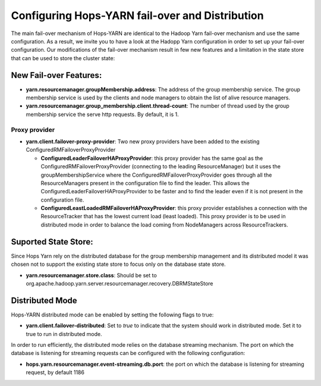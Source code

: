 ==================================================
 Configuring Hops-YARN fail-over and Distribution
==================================================

The main fail-over mechanism of Hops-YARN are identical to the Hadoop Yarn fail-over mechanism and use the same configuration. As a result, we invite you to have a look at the Hadopp Yarn configuration in order to set up your fail-over configuration.
Our modifications of the fail-over mechanism result in few new features and a limitation in the state store that can be used to store the cluster state:

New Fail-over Features:
=======================

* **yarn.resourcemanager.groupMembership.address**: The address of the group membership service. The group membership service is used by the clients and node managers to obtain the list of alive resource managers.

* **yarn.resourcemanager.group_membership.client.thread-count**: The number of thread used by the group membership service the serve http requests. By default, it is 1.
  
Proxy provider
--------------

* **yarn.client.failover-proxy-provider**: Two new proxy providers have been added to the existing ConfiguredRMFailoverProxyProvider

  - **ConfiguredLeaderFailoverHAProxyProvider**: this proxy provider has the same goal as the ConfiguredRMFailoverProxyProvider (connecting to the leading ResourceManager) but it uses the groupMembershipService where the ConfiguredRMFailoverProxyProvider goes through all the ResourceManagers present in the configuration file to find the leader. This allows the ConfiguredLeaderFailoverHAProxyProvider to be faster and to find the leader even if it is not present in the configuration file.

  - **ConfiguredLeastLoadedRMFailoverHAProxyProvider**: this proxy provider establishes a connection with the ResourceTracker that has the lowest current load (least loaded). This proxy provider is to be used in distributed mode in order to balance the load coming from NodeManagers across ResourceTrackers.

Suported State Store:
=====================
Since Hops Yarn rely on the distributed database for the group membership management and its distributed model it was chosen not to support the existing state store to focus only on the database state store.

* **yarn.resourcemanager.store.class**: Should be set to org.apache.hadoop.yarn.server.resourcemanager.recovery.DBRMStateStore

Distributed Mode
================
Hops-YARN distributed mode can be enabled by setting the following flags to true:

* **yarn.client.failover-distributed**: Set to `true` to indicate that the system should work in distributed mode. Set it to true to run in distributed mode.

In order to run efficiently, the distributed mode relies on the database streaming mechanism. The port on which the database is listening for streaming requests can be configured with the following configuration:

* **hops.yarn.resourcemanager.event-streaming.db.port**: the port on which the database is listening for streaming request, by default 1186

